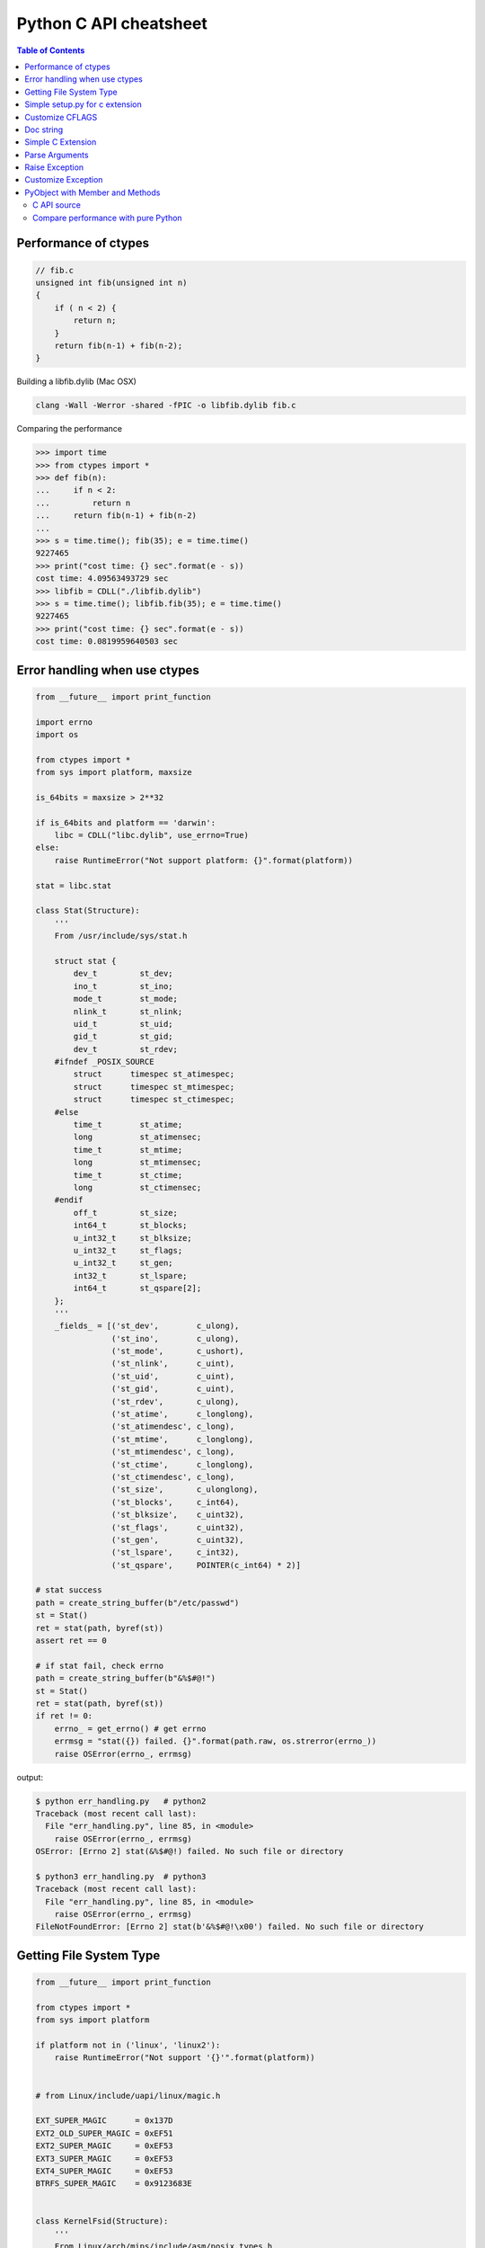 =======================
Python C API cheatsheet
=======================

.. contents:: Table of Contents
    :backlinks: none


Performance of ctypes
----------------------

.. code-block:: c

    // fib.c
    unsigned int fib(unsigned int n)
    {
        if ( n < 2) {
            return n;
        }
        return fib(n-1) + fib(n-2);
    }


Building a libfib.dylib (Mac OSX)

.. code-block:: bash

    clang -Wall -Werror -shared -fPIC -o libfib.dylib fib.c

Comparing the performance

.. code-block:: python

    >>> import time
    >>> from ctypes import *
    >>> def fib(n):
    ...     if n < 2:
    ...         return n
    ...     return fib(n-1) + fib(n-2)
    ...
    >>> s = time.time(); fib(35); e = time.time()
    9227465
    >>> print("cost time: {} sec".format(e - s))
    cost time: 4.09563493729 sec
    >>> libfib = CDLL("./libfib.dylib")
    >>> s = time.time(); libfib.fib(35); e = time.time()
    9227465
    >>> print("cost time: {} sec".format(e - s))
    cost time: 0.0819959640503 sec


Error handling when use ctypes
-------------------------------

.. code-block:: python

    from __future__ import print_function

    import errno
    import os

    from ctypes import *
    from sys import platform, maxsize

    is_64bits = maxsize > 2**32

    if is_64bits and platform == 'darwin':
        libc = CDLL("libc.dylib", use_errno=True)
    else:
        raise RuntimeError("Not support platform: {}".format(platform))

    stat = libc.stat

    class Stat(Structure):
        '''
        From /usr/include/sys/stat.h

        struct stat {
            dev_t	  st_dev;
            ino_t	  st_ino;
            mode_t	  st_mode;
            nlink_t	  st_nlink;
            uid_t	  st_uid;
            gid_t	  st_gid;
            dev_t	  st_rdev;
        #ifndef _POSIX_SOURCE
            struct	timespec st_atimespec;
            struct	timespec st_mtimespec;
            struct	timespec st_ctimespec;
        #else
            time_t	  st_atime;
            long	  st_atimensec;
            time_t	  st_mtime;
            long	  st_mtimensec;
            time_t	  st_ctime;
            long	  st_ctimensec;
        #endif
            off_t	  st_size;
            int64_t	  st_blocks;
            u_int32_t     st_blksize;
            u_int32_t     st_flags;
            u_int32_t     st_gen;
            int32_t	  st_lspare;
            int64_t	  st_qspare[2];
        };
        '''
        _fields_ = [('st_dev',        c_ulong),
                    ('st_ino',        c_ulong),
                    ('st_mode',       c_ushort),
                    ('st_nlink',      c_uint),
                    ('st_uid',        c_uint),
                    ('st_gid',        c_uint),
                    ('st_rdev',       c_ulong),
                    ('st_atime',      c_longlong),
                    ('st_atimendesc', c_long),
                    ('st_mtime',      c_longlong),
                    ('st_mtimendesc', c_long),
                    ('st_ctime',      c_longlong),
                    ('st_ctimendesc', c_long),
                    ('st_size',       c_ulonglong),
                    ('st_blocks',     c_int64),
                    ('st_blksize',    c_uint32),
                    ('st_flags',      c_uint32),
                    ('st_gen',        c_uint32),
                    ('st_lspare',     c_int32),
                    ('st_qspare',     POINTER(c_int64) * 2)]

    # stat success
    path = create_string_buffer(b"/etc/passwd")
    st = Stat()
    ret = stat(path, byref(st))
    assert ret == 0

    # if stat fail, check errno
    path = create_string_buffer(b"&%$#@!")
    st = Stat()
    ret = stat(path, byref(st))
    if ret != 0:
        errno_ = get_errno() # get errno
        errmsg = "stat({}) failed. {}".format(path.raw, os.strerror(errno_))
        raise OSError(errno_, errmsg)

output:

.. code-block:: console

    $ python err_handling.py   # python2
    Traceback (most recent call last):
      File "err_handling.py", line 85, in <module>
        raise OSError(errno_, errmsg)
    OSError: [Errno 2] stat(&%$#@!) failed. No such file or directory

    $ python3 err_handling.py  # python3
    Traceback (most recent call last):
      File "err_handling.py", line 85, in <module>
        raise OSError(errno_, errmsg)
    FileNotFoundError: [Errno 2] stat(b'&%$#@!\x00') failed. No such file or directory


Getting File System Type
-------------------------

.. code-block:: python


    from __future__ import print_function

    from ctypes import *
    from sys import platform

    if platform not in ('linux', 'linux2'):
        raise RuntimeError("Not support '{}'".format(platform))


    # from Linux/include/uapi/linux/magic.h

    EXT_SUPER_MAGIC      = 0x137D
    EXT2_OLD_SUPER_MAGIC = 0xEF51
    EXT2_SUPER_MAGIC     = 0xEF53
    EXT3_SUPER_MAGIC     = 0xEF53
    EXT4_SUPER_MAGIC     = 0xEF53
    BTRFS_SUPER_MAGIC    = 0x9123683E


    class KernelFsid(Structure):
        '''
        From Linux/arch/mips/include/asm/posix_types.h

        typedef struct {
                long    val[2];
        } __kernel_fsid_t;
        '''
        _fields_ = [('val', POINTER(c_long) * 2)]

    class Statfs(Structure):
        '''
        From Linux/arch/mips/include/asm/statfs.h

        struct statfs {
                long            f_type;
        #define f_fstyp f_type
                long            f_bsize;
                long            f_frsize;
                long            f_blocks;
                long            f_bfree;
                long            f_files;
                long            f_ffree;
                long            f_bavail;

                /* Linux specials */
                __kernel_fsid_t f_fsid;
                long            f_namelen;
                long            f_flags;
                long            f_spare[5];
        };
        '''
        _fields_ = [('f_type',    c_long),
                    ('f_bsize',   c_long),
                    ('f_frsize',  c_long),
                    ('f_block',   c_long),
                    ('f_bfree',   c_long),
                    ('f_files',   c_long),
                    ('f_ffree',   c_long),
                    ('f_fsid',    KernelFsid),
                    ('f_namelen', c_long),
                    ('f_flags',   c_long),
                    ('f_spare',   POINTER(c_long) * 5)]


    libc = CDLL('libc.so.6', use_errno=True)
    statfs = libc.statfs

    path = create_string_buffer(b'/etc')
    fst = Statfs()
    ret = statfs(path, byref(fst))
    assert ret == 0

    print('Is ext4? {}'.format(fst.f_type == EXT4_SUPER_MAGIC))

output:

.. code-block:: console

    $ python3 statfs.py
    Is ext4? True

Simple setup.py for c extension
----------------------------------

.. code-block:: python

    from distutils.core import setup, Extension

    ext = Extension('foo', sources=['foo.c'])
    setup(name="Foo", version="1.0", ext_modules=[ext])


Customize CFLAGS
-----------------

.. code-block:: python

    import sysconfig
    from distutils.core import setup, Extension

    cflags = sysconfig.get_config_var("CFLAGS")

    extra_compile_args = cflags.split()
    extra_compile_args += ["-Wextra"]

    ext = Extension(
        "foo", ["foo.c"],
        extra_compile_args=extra_compile_args
    )

    setup(name="foo", version="1.0", ext_modules=[ext])

Doc string
----------

.. code-block:: c

    PyDoc_STRVAR(doc_mod, "Module document\n");
    PyDoc_STRVAR(doc_foo, "foo() -> None\n\nFoo doc");

    static PyMethodDef methods[] = {
        {"foo", (PyCFunction)foo, METH_NOARGS, doc_foo},
        {NULL, NULL, 0, NULL}
    };

    static struct PyModuleDef module = {
        PyModuleDef_HEAD_INIT,  /* m_base    */
        "Foo",                  /* m_name    */
        doc_mod,                /* m_doc     */
        -1,                     /* m_size    */
        methods                 /* m_methods */
    };


Simple C Extension
-------------------

foo.c

.. code-block:: c

    #include <stdio.h>
    #include <Python.h>

    PyDoc_STRVAR(doc_mod, "Module document\n");
    PyDoc_STRVAR(doc_foo, "foo() -> None\n\nFoo doc");

    static PyObject* foo(PyObject* self)
    {
        PyObject* s = PyUnicode_FromString("foo");
        PyObject_Print(s, stdout, 0);
        Py_RETURN_NONE;
    }

    static PyMethodDef methods[] = {
        {"foo", (PyCFunction)foo, METH_NOARGS, doc_foo},
        {NULL, NULL, 0, NULL}
    };

    static struct PyModuleDef module = {
        PyModuleDef_HEAD_INIT, "Foo", doc_mod, -1, methods
    };

    PyMODINIT_FUNC PyInit_foo(void)
    {
        return PyModule_Create(&module);
    }

output:

.. code-block:: bash

    $ python setup.py -q build
    $ python setup.py -q install
    $ python -c "import foo; foo.foo()"
    'foo'

Parse Arguments
----------------

.. code-block:: c

    #include <Python.h>

    static PyObject *
    foo(PyObject *self)
    {
        return PyUnicode_FromString("no args");
    }

    static PyObject *
    bar(PyObject *self, PyObject *args)
    {
        int i = -1;
        const char *s = NULL;
        PyObject *u = NULL;
        if (!PyArg_ParseTuple(args, "is", &i, &s)) return NULL;

        u = PyUnicode_FromFormat("args(%d, %s)", i, s);
        return u;
    }

    static PyMethodDef methods[] = {
        {"foo", (PyCFunction)foo, METH_NOARGS, NULL},
        {"bar", (PyCFunction)bar, METH_VARARGS, NULL},
        {NULL, NULL, 0, NULL}
    };

    static struct PyModuleDef module = {
        PyModuleDef_HEAD_INIT, "foo", NULL, -1, methods
    };

    PyMODINIT_FUNC PyInit_foo(void)
    {
        return PyModule_Create(&module);
    }

output:

.. code-block:: bash

    $ python setup.py -q build
    $ python setup.py -q install
    $ python -c 'import foo; print(foo.foo())'
    no args
    $ python -c 'import foo; print(foo.bar(1, "s"))'
    args(1, s)

Raise Exception
----------------

.. code-block:: c

    static PyObject* foo(PyObject* self)
    {
        // equal to raise NotImplementedError
        PyErr_SetString(
            PyExc_NotImplementedError, "Not implemented"
        );
        return NULL;
    }

Customize Exception
--------------------

foo.c

.. code-block:: c

    #include <stdio.h>
    #include <Python.h>

    static PyObject *FooError;

    PyDoc_STRVAR(doc_foo, "foo() -> void\n"
        "\n"
        "Equal to the following example:\n"
        "\n"
        "def foo():\n"
        "    raise FooError(\"Raise exception in C\")"
    );

    static PyObject *
    foo(PyObject *self __attribute__((unused)))
    {
        PyErr_SetString(FooError, "Raise exception in C");
        return NULL;
    }

    static PyMethodDef methods[] = {
        {"foo", (PyCFunction)foo, METH_NOARGS, doc_foo},
        {NULL, NULL, 0, NULL}
    };

    static struct PyModuleDef module = {
        PyModuleDef_HEAD_INIT, "foo", "doc", -1, methods
    };

    PyMODINIT_FUNC PyInit_foo(void)
    {
        PyObject *m = NULL;
        m = PyModule_Create(&module);
        if (!m) return NULL;

        FooError = PyErr_NewException("foo.FooError", NULL, NULL);
        Py_INCREF(FooError);
        PyModule_AddObject(m, "FooError", FooError);
        return m;
    }


output:

.. code-block:: bash

    $ python setup.py -q build
    $ python setup.py -q install
    $ python -c "import foo; foo.foo()"
    Traceback (most recent call last):
      File "<string>", line 1, in <module>
    foo.FooError: Raise exception in C

Reference:

- `Standard Exceptions`_

.. _Standard Exceptions: https://docs.python.org/3/c-api/exceptions.html

PyObject with Member and Methods
--------------------------------

C API source
~~~~~~~~~~~~


.. code-block:: c

    #include <Python.h>
    #include <structmember.h>

    typedef struct {
        PyObject_HEAD
        PyObject *hello;
        PyObject *world;
        int spam_id;
    } spamObj;

    static void
    spamdealloc(spamObj *self)
    {
        Py_XDECREF(self->hello);
        Py_XDECREF(self->world);
        self->ob_type
            ->tp_free((PyObject*)self);
    }

    /* __new__ */
    static PyObject *
    spamNew(PyTypeObject *type, PyObject *args, PyObject *kwds)
    {
        spamObj *self = NULL;

        self = (spamObj *)
               type->tp_alloc(type, 0);
        if (self == NULL) {
            goto END;
        }
        /* alloc str to hello */
        self->hello =
            PyString_FromString("");
        if (self->hello == NULL)
        {
            Py_XDECREF(self);
            self = NULL;
            goto END;
        }
        /* alloc str to world */
        self->world =
            PyString_FromString("");
        if (self->world == NULL)
        {
            Py_XDECREF(self);
            self = NULL;
            goto END;
        }
        self->spam_id = 0;
    END:
        return (PyObject *)self;
    }

    /* __init__ */
    static int
    spamInit(spamObj *self, PyObject *args, PyObject *kwds)
    {
        int ret = -1;
        PyObject *hello=NULL,
                 *world=NULL,
                 *tmp=NULL;

        static char *kwlist[] = {
            "hello",
            "world",
            "spam_id", NULL};

        /* parse input arguments */
        if (! PyArg_ParseTupleAndKeywords(
              args, kwds,
              "|OOi",
              kwlist,
              &hello, &world,
              &self->spam_id)) {
            goto END;
        }
        /* set attr hello */
        if (hello) {
            tmp = self->hello;
            Py_INCREF(hello);
            self->hello = hello;
            Py_XDECREF(tmp);
        }
        /* set attr world */
        if (world) {
            tmp = self->world;
            Py_INCREF(world);
            self->world = world;
            Py_XDECREF(tmp);
        }
        ret = 0;
    END:
        return ret;
    }

    static long
    fib(long n) {
        if (n<=2) {
            return 1;
        }
        return fib(n-1)+fib(n-2);
    }

    static PyObject *
    spamFib(spamObj *self, PyObject *args)
    {
        PyObject  *ret = NULL;
        long arg = 0;

        if (!PyArg_ParseTuple(args, "i", &arg)) {
            goto END;
        }
        ret = PyInt_FromLong(fib(arg));
    END:
        return ret;
    }

    //ref: python doc
    static PyMemberDef spam_members[] = {
        /* spameObj.hello*/
        {"hello",                   //name
         T_OBJECT_EX,               //type
         offsetof(spamObj, hello),  //offset
         0,                         //flags
         "spam hello"},             //doc
        /* spamObj.world*/
        {"world",
         T_OBJECT_EX,
         offsetof(spamObj, world),
         0,
         "spam world"},
        /* spamObj.spam_id*/
        {"spam_id",
         T_INT,
         offsetof(spamObj, spam_id),
         0,
         "spam id"},
        /* Sentiel */
        {NULL}
    };

    static PyMethodDef spam_methods[] = {
        /* fib */
        {"spam_fib",
         (PyCFunction)spamFib,
         METH_VARARGS,
         "Calculate fib number"},
        /* Sentiel */
        {NULL}
    };

    static PyMethodDef module_methods[] = {
        {NULL}  /* Sentinel */
    };

    static PyTypeObject spamKlass = {
        PyObject_HEAD_INIT(NULL)
        0,                               //ob_size
        "spam.spamKlass",                //tp_name
        sizeof(spamObj),                 //tp_basicsize
        0,                               //tp_itemsize
        (destructor) spamdealloc,        //tp_dealloc
        0,                               //tp_print
        0,                               //tp_getattr
        0,                               //tp_setattr
        0,                               //tp_compare
        0,                               //tp_repr
        0,                               //tp_as_number
        0,                               //tp_as_sequence
        0,                               //tp_as_mapping
        0,                               //tp_hash
        0,                               //tp_call
        0,                               //tp_str
        0,                               //tp_getattro
        0,                               //tp_setattro
        0,                               //tp_as_buffer
        Py_TPFLAGS_DEFAULT |
        Py_TPFLAGS_BASETYPE,             //tp_flags
        "spamKlass objects",             //tp_doc
        0,                               //tp_traverse
        0,                               //tp_clear
        0,                               //tp_richcompare
        0,                               //tp_weaklistoffset
        0,                               //tp_iter
        0,                               //tp_iternext
        spam_methods,                    //tp_methods
        spam_members,                    //tp_members
        0,                               //tp_getset
        0,                               //tp_base
        0,                               //tp_dict
        0,                               //tp_descr_get
        0,                               //tp_descr_set
        0,                               //tp_dictoffset
        (initproc)spamInit,              //tp_init
        0,                               //tp_alloc
        spamNew,                         //tp_new
    };

    /* declarations for DLL import */
    #ifndef PyMODINIT_FUNC
    #define PyMODINIT_FUNC void
    #endif

    PyMODINIT_FUNC
    initspam(void)
    {
        PyObject* m;

        if (PyType_Ready(&spamKlass) < 0) {
            goto END;
        }

        m = Py_InitModule3(
          "spam",         // Mod name
          module_methods, // Mod methods
          "Spam Module"); // Mod doc

        if (m == NULL) {
            goto END;
        }
        Py_INCREF(&spamKlass);
        PyModule_AddObject(
          m,                           // Module
          "SpamKlass",                 // Class Name
          (PyObject *) &spamKlass);    // Class
    END:
        return;
    }

Compare performance with pure Python
~~~~~~~~~~~~~~~~~~~~~~~~~~~~~~~~~~~~

.. code-block:: python

    >>> import spam
    >>> o = spam.SpamKlass()
    >>> def profile(func):
    ...     def wrapper(*args, **kwargs):
    ...         s = time.time()
    ...         ret = func(*args, **kwargs)
    ...         e = time.time()
    ...         print(e-s)
    ...     return wrapper
    ...
    >>> def fib(n):
    ...     if n <= 2:
    ...         return n
    ...     return fib(n-1)+fib(n-2)
    ...
    >>> @profile
    ... def cfib(n):
    ...     o.spam_fib(n)
    ...
    >>> @profile
    ... def pyfib(n):
    ...     fib(n)
    ...
    >>> cfib(30)
    0.0106310844421
    >>> pyfib(30)
    0.399799108505
